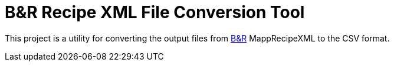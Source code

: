= B&R Recipe XML File Conversion Tool

This project is a utility for converting the output files from link:https://github.com/br-automation-com[B&R] MappRecipeXML to the CSV format. 


